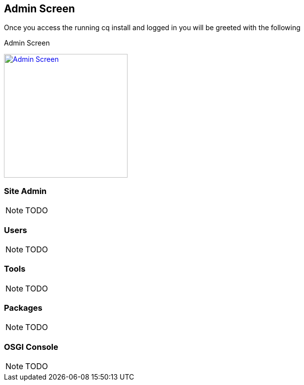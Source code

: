 == Admin Screen
Once you access the running cq install and logged in you will be greeted with the following

.Admin Screen
image:images/Welcome_to_Adobe_CQ5.png["Admin Screen",width=250,link="book_contents/images/Welcome_to_Adobe_CQ5.png"]

=== Site Admin
NOTE: TODO

=== Users
NOTE: TODO

=== Tools
NOTE: TODO

=== Packages
NOTE: TODO

=== OSGI Console
NOTE: TODO
